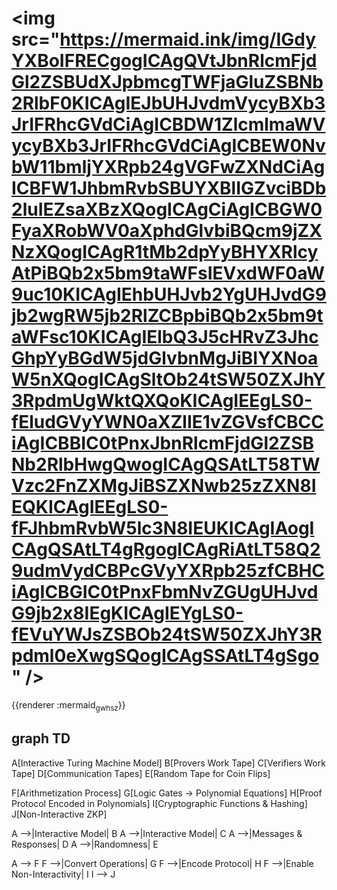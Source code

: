* <img src="https://mermaid.ink/img/IGdyYXBoIFRECgogICAgQVtJbnRlcmFjdGl2ZSBUdXJpbmcgTWFjaGluZSBNb2RlbF0KICAgIEJbUHJvdmVycyBXb3JrIFRhcGVdCiAgICBDW1ZlcmlmaWVycyBXb3JrIFRhcGVdCiAgICBEW0NvbW11bmljYXRpb24gVGFwZXNdCiAgICBFW1JhbmRvbSBUYXBlIGZvciBDb2luIEZsaXBzXQogICAgCiAgICBGW0FyaXRobWV0aXphdGlvbiBQcm9jZXNzXQogICAgR1tMb2dpYyBHYXRlcyAtPiBQb2x5bm9taWFsIEVxdWF0aW9uc10KICAgIEhbUHJvb2YgUHJvdG9jb2wgRW5jb2RlZCBpbiBQb2x5bm9taWFsc10KICAgIElbQ3J5cHRvZ3JhcGhpYyBGdW5jdGlvbnMgJiBIYXNoaW5nXQogICAgSltOb24tSW50ZXJhY3RpdmUgWktQXQoKICAgIEEgLS0-fEludGVyYWN0aXZlIE1vZGVsfCBCCiAgICBBIC0tPnxJbnRlcmFjdGl2ZSBNb2RlbHwgQwogICAgQSAtLT58TWVzc2FnZXMgJiBSZXNwb25zZXN8IEQKICAgIEEgLS0-fFJhbmRvbW5lc3N8IEUKICAgIAogICAgQSAtLT4gRgogICAgRiAtLT58Q29udmVydCBPcGVyYXRpb25zfCBHCiAgICBGIC0tPnxFbmNvZGUgUHJvdG9jb2x8IEgKICAgIEYgLS0-fEVuYWJsZSBOb24tSW50ZXJhY3Rpdml0eXwgSQogICAgSSAtLT4gSgo" />
{{renderer :mermaid_gwhsz}}
** graph TD

    A[Interactive Turing Machine Model]
    B[Provers Work Tape]
    C[Verifiers Work Tape]
    D[Communication Tapes]
    E[Random Tape for Coin Flips]
    
    F[Arithmetization Process]
    G[Logic Gates -> Polynomial Equations]
    H[Proof Protocol Encoded in Polynomials]
    I[Cryptographic Functions & Hashing]
    J[Non-Interactive ZKP]

    A -->|Interactive Model| B
    A -->|Interactive Model| C
    A -->|Messages & Responses| D
    A -->|Randomness| E
    
    A --> F
    F -->|Convert Operations| G
    F -->|Encode Protocol| H
    F -->|Enable Non-Interactivity| I
    I --> J